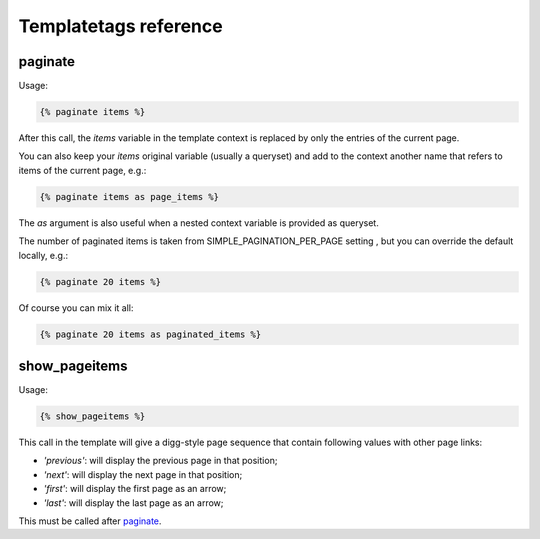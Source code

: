 Templatetags reference
======================

.. _templatetags-paginate:

paginate
~~~~~~~~

Usage:

.. code-block:: html+django

    {% paginate items %}

After this call, the *items* variable in the template context is replaced
by only the entries of the current page.

You can also keep your *items* original variable (usually a queryset)
and add to the context another name that refers to items of the current page,
e.g.:

.. code-block:: html+django

    {% paginate items as page_items %}

The *as* argument is also useful when a nested context variable is provided
as queryset.

The number of paginated items is taken from SIMPLE_PAGINATION_PER_PAGE setting , but you can
override the default locally, e.g.:

.. code-block:: html+django

    {% paginate 20 items %}

Of course you can mix it all:

.. code-block:: html+django

    {% paginate 20 items as paginated_items %}

.. _templatetags-show_pageitems:

show_pageitems
~~~~~~~~~~~~~~

Usage:

.. code-block:: html+django

    {% show_pageitems %}

This call in the template will give a digg-style page sequence that contain following values with other page links:

- *'previous'*: will display the previous page in that position;
- *'next'*: will display the next page in that position;
- *'first'*: will display the first page as an arrow;
- *'last'*: will display the last page as an arrow;

This must be called after `paginate`_.
